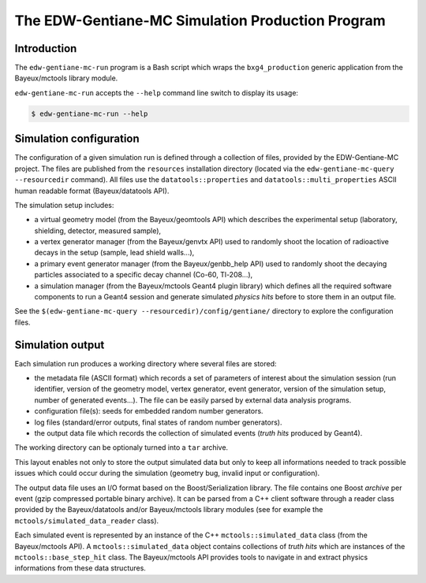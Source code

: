 ====================================================
The EDW-Gentiane-MC Simulation Production Program
====================================================

Introduction
------------

The ``edw-gentiane-mc-run`` program  is a Bash script  which wraps the
``bxg4_production``  generic   application  from   the  Bayeux/mctools
library module.

``edw-gentiane-mc-run`` accepts the  ``--help`` command line switch to
display its usage:

.. code:: sh

   $ edw-gentiane-mc-run --help
..

Simulation configuration
------------------------

The  configuration of  a given  simulation  run is  defined through  a
collection  of files,  provided by  the EDW-Gentiane-MC  project.  The
files  are published  from  the  ``resources`` installation  directory
(located  via  the ``edw-gentiane-mc-query  --resourcedir``  command).
All      files     use      the     ``datatools::properties``      and
``datatools::multi_properties``    ASCII    human   readable    format
(Bayeux/datatools API).

The simulation setup includes:

* a  virtual  geometry model  (from  the  Bayeux/geomtools API)  which
  describes the  experimental setup (laboratory,  shielding, detector,
  measured sample),
* a  vertex generator  manager (from  the Bayeux/genvtx  API) used  to
  randomly  shoot the  location  of radioactive  decays  in the  setup
  (sample, lead shield walls...),
* a primary  event generator manager (from  the Bayeux/genbb_help API)
  used  to  randomly shoot  the  decaying  particles associated  to  a
  specific decay channel (Co-60, Tl-208...),
* a simulation manager (from the Bayeux/mctools Geant4 plugin library)
  which defines all  the required software components to  run a Geant4
  session and generate  simulated *physics hits* before  to store them
  in an output file.

See the ``$(edw-gentiane-mc-query --resourcedir)/config/gentiane/``
directory to explore the configuration files.


Simulation output
-----------------

Each simulation run produces a working directory where several files
are stored:

* the metadata file  (ASCII format) which records a  set of parameters
  of interest about the simulation session (run identifier, version of
  the geometry  model, vertex  generator, event generator,  version of
  the simulation setup, number of generated events...). The file can be
  easily parsed by external data analysis programs.
* configuration file(s): seeds for embedded random number generators.
* log  files (standard/error  outputs, final  states of  random number
  generators).
* the  output data  file  which records  the  collection of  simulated
  events (*truth hits* produced by Geant4).

The working directory can be optionaly turned into a ``tar`` archive.

This layout  enables not only to  store the output simulated  data but
only to  keep all informations  needed to track possible  issues which
could  occur during  the simulation  (geometry bug,  invalid input  or
configuration).

The   output   data  file   uses   an   I/O   format  based   on   the
Boost/Serialization library.   The file  contains one  Boost *archive*
per event (gzip compressed portable binary archive).  It can be parsed
from a  C++ client  software through  a reader  class provided  by the
Bayeux/datatools  and/or  Bayeux/mctools   library  modules  (see  for
example the ``mctools/simulated_data_reader`` class).

Each  simulated  event  is  represented  by an  instance  of  the  C++
``mctools::simulated_data``  class (from  the Bayeux/mctools  API).  A
``mctools::simulated_data``  object  contains  collections  of  *truth
hits*  which are  instances of  the ``mctools::base_step_hit``  class.
The  Bayeux/mctools API  provides  tools to  navigate  in and  extract
physics informations from these data structures.

